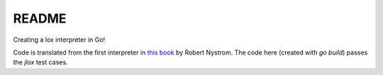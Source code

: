 README
======

Creating a lox interpreter in Go!

Code is translated from the first interpreter in `this book`_ by Robert Nystrom. The code here (created with `go build`) passes the `jlox` test cases.

.. _this book: https://craftinginterpreters.com/contents.html
